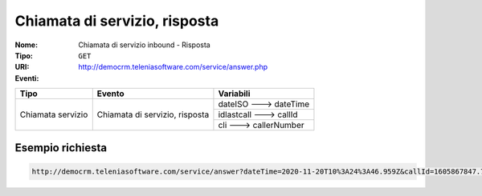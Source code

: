 .. _ChiamataServizioInbound_Risposta:

==============================
Chiamata di servizio, risposta
==============================

:Nome:
    Chiamata di servizio inbound - Risposta
:Tipo:
    ``GET``
:URI: http://democrm.teleniasoftware.com/service/answer.php
:Eventi:

+-------------------+--------------------------------+-------------------------+
| Tipo              | Evento                         | Variabili               |
+===================+================================+=========================+
| Chiamata servizio | Chiamata di servizio, risposta | dateISO ---> dateTime   |
+                   +                                +-------------------------+
|                   |                                | idlastcall ---> callId  |
+                   +                                +-------------------------+
|                   |                                | cli ---> callerNumber   |
+-------------------+--------------------------------+-------------------------+

Esempio richiesta
=================
.. code-block::

    http://democrm.teleniasoftware.com/service/answer?dateTime=2020-11-20T10%3A24%3A46.959Z&callId=1605867847.783%40d92061befe&callerNumber=0987654321